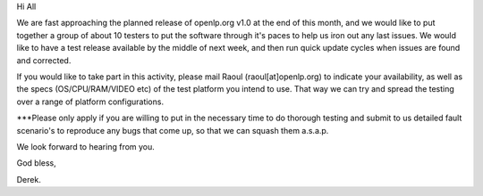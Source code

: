.. title: Testers required
.. slug: 2008/01/08/testers-required
.. date: 2008-01-08 07:01:49 UTC
.. tags: 
.. description: 

Hi All

We are fast approaching the planned release of openlp.org v1.0 at the
end of this month, and we would like to put together a group of about 10
testers to put the software through it's paces to help us iron out any
last issues. We would like to have a test release available by the
middle of next week, and then run quick update cycles when issues are
found and corrected.

If you would like to take part in this activity, please mail Raoul
(raoul[at]openlp.org) to indicate your availability, as well as the
specs (OS/CPU/RAM/VIDEO etc) of the test platform you intend to use.
That way we can try and spread the testing over a range of platform
configurations.

\*\*\*Please only apply if you are willing to put in the necessary time
to do thorough testing and submit to us detailed fault scenario's to
reproduce any bugs that come up, so that we can squash them a.s.a.p.

We look forward to hearing from you.

God bless,

Derek.
